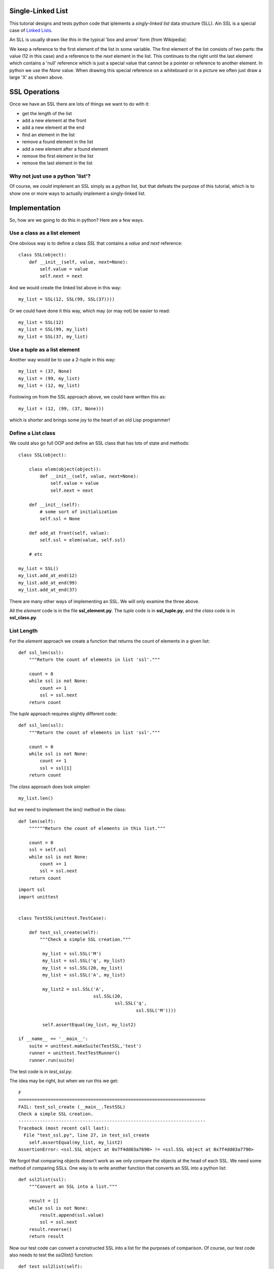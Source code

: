 Single-Linked List
==================

This tutorial designs and tests python code that iplements a *singly-linked
list* data structure (SLL).  Ain SSL is a special case of
`Linked Lists <https://en.wikipedia.org/wiki/Linked_list>`_.

An SLL is usually drawn like this in the typical
'box and arrow' form (from Wikipedia):

.. image:: Singly-linked-list.png
    :alt: A singly-linked list

We keep a reference to the first element of the list in some variable.  The
first element of the list consists of two parts: the value (12 in this case)
and a reference to the *next* element in the list.  This continues to the right
until the last element which contains a 'null' reference which is just a special
value that cannot be a pointer or reference to another element.  In python we
use the *None* value.  When drawing this special reference on a whiteboard or
in a picture we often just draw a large 'X' as shown above.

SSL Operations
==============

Once we have an SSL there are lots of things we want to do with it:

* get the length of the list
* add a new element at the front
* add a new element at the end
* find an element in the list
* remove a found element in the list
* add a new element after a found element
* remove the first element in the list
* remove the last element in the list

Why not just use a python 'list'?
---------------------------------

Of course, we *could* implenent an SSL simply as a python list, but that
defeats the purpose of this tutorial, which is to show one or more ways to
actually implement a singly-linked list.

Implementation
==============

So, how are we going to do this in python?  Here are a few ways.

Use a class as a list element
-----------------------------

One obvious way is to define a class *SSL* that contains a *value* and *next*
reference:

::

    class SSL(object):
        def __init__(self, value, next=None):
            self.value = value
            self.next = next

And we would create the linked list above in this way:

::

    my_list = SSL(12, SSL(99, SSL(37))))

Or we could have done it this way, which may (or may not) be easier to read:

::

    my_list = SSL(12)
    my_list = SSL(99, my_list)
    my_list = SSL(37, my_list)

Use a tuple as a list element
-----------------------------

Another way would be to use a 2-tuple in this way:

::

    my_list = (37, None)
    my_list = (99, my_list)
    my_list = (12, my_list)

Foolowing on from the SSL approach above, we could have written this as:

::

    my_list = (12, (99, (37, None)))

which is shorter and brings some joy to the heart of an old Lisp programmer!

Define a List class
-------------------

We could also go full OOP and define an SSL class that has lots of state
and methods:

::

    class SSL(object):
    
        class elem(object(object)):
            def __init__(self, value, next=None):
                self.value = value
                self.next = next
    
        def __init__(self):
            # some sort of initialization
            self.ssl = None
    
        def add_at front(self, value):
            self.ssl = elem(value, self.ssl)
    
        # etc
    
    my_list = SSL()
    my_list.add_at_end(12)
    my_list.add_at_end(99)
    my_list.add_at_end(37)

There are many other ways of implementing an SSL.  We will only examine the
three above.

All the *element* code is in the file **ssl_element.py**.  The *tuple* code
is in **ssl_tuple.py**, and the *class* code is in **ssl_class.py**.

List Length
-----------

For the *element* approach we create a function that returns the count of
elements in a given list:

::

    def ssl_len(ssl):
        """Return the count of elements in list 'ssl'."""
    
        count = 0
        while ssl is not None:
            count += 1
            ssl = ssl.next
        return count

The *tuple* approach requires slightly different code:

::

    def ssl_len(ssl):
        """Return the count of elements in list 'ssl'."""

        count = 0
        while ssl is not None:
            count += 1
            ssl = ssl[1]
        return count

The *class* approach does look simpler:

::

    my_list.len()

but we need to implement the *len()* method in the class:

::

    def len(self):
        """"""Return the count of elements in this list."""

        count = 0
        ssl = self.ssl
        while ssl is not None:
            count += 1
            ssl = ssl.next
        return count

































::

    import ssl
    import unittest


    class TestSSL(unittest.TestCase):

        def test_ssl_create(self):
            """Check a simple SSL creation."""

             my_list = ssl.SSL('M')
             my_list = ssl.SSL('q', my_list)
             my_list = ssl.SSL(20, my_list)
             my_list = ssl.SSL('A', my_list)

             my_list2 = ssl.SSL('A',
                                ssl.SSL(20,
                                        ssl.SSL('q',
                                                ssl.SSL('M'))))

             self.assertEqual(my_list, my_list2)

    if __name__ == '__main__':
        suite = unittest.makeSuite(TestSSL,'test')
        runner = unittest.TextTestRunner()
        runner.run(suite)

The test code is in *test_ssl.py*.

The idea may be right, but when we run this we get:

::

    F
    ======================================================================
    FAIL: test_ssl_create (__main__.TestSSL)
    Check a simple SSL creation.
    ----------------------------------------------------------------------
    Traceback (most recent call last):
      File "test_ssl.py", line 27, in test_ssl_create
        self.assertEqual(my_list, my_list2)
    AssertionError: <ssl.SSL object at 0x7f4dd03a7690> != <ssl.SSL object at 0x7f4dd03a7790>

We forgot that comparing objects doesn't work as we only compare the objects at
the head of each SSL.  We need some method of comparing SSLs.  One way is to
write another function that converts an SSL into a python list:

::

    def ssl2list(ssl):
        """Convert an SSL into a list."""

        result = []
        while ssl is not None:
            result.append(ssl.value)
            ssl = ssl.next
        result.reverse()
        return result

Now our test code can convert a constructed SSL into a list for the purposes of
comparison.  Of course, our test code also needs to test the *ssl2list()*
function:

::

    def test_ssl2list(self):
        """Check that ssl2list() works."""

        my_list = ssl.SSL('M')
        my_list = ssl.SSL('q', my_list)
        my_list = ssl.SSL(20, my_list)
        my_list = ssl.SSL('A', my_list)
        expected = ['M', 'q', 20, 'A']

        self.assertEqual(ssl.ssl2list(my_list), expected)

    def test_ssl_create(self):
        """Check a simple SSL creation."""

        my_list = ssl.SSL('M')
        my_list = ssl.SSL('q', my_list)
        my_list = ssl.SSL(20, my_list)
        my_list = ssl.SSL('A', my_list)

        my_list2 = ssl.SSL('A',
                           ssl.SSL(20,
                                   ssl.SSL('q',
                                           ssl.SSL('M'))))

        self.assertEqual(ssl.ssl2list(my_list), ssl.ssl2list(my_list2))

The above test code works perfectly.

Now we can test the *ssl_len()* function:

::

    def test_ssl_length(self):
        """Check that ssl2list() works."""

        my_list = ssl.SSL('M')
        my_list = ssl.SSL('q', my_list)
        my_list = ssl.SSL(20, my_list)
        my_list = ssl.SSL('A', my_list)
        expected_len = 4

        self.assertEqual(ssl.ssl_len(my_list), expected_len)

    def test_ssl_length2(self):
        """Check that ssl2list() works on an empty list."""

        my_list = None
        expected_len = 0

        self.assertEqual(ssl.ssl_len(my_list), expected_len)

And that all works fine.

You get the idea.  Look in the *test_ssl.py* file for all the test code.

